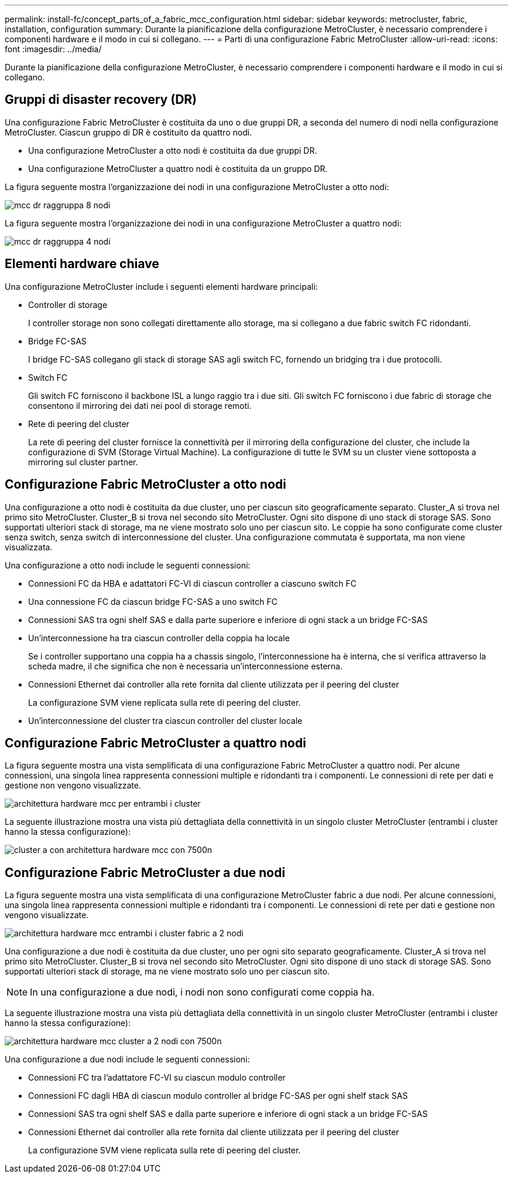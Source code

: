 ---
permalink: install-fc/concept_parts_of_a_fabric_mcc_configuration.html 
sidebar: sidebar 
keywords: metrocluster, fabric, installation, configuration 
summary: Durante la pianificazione della configurazione MetroCluster, è necessario comprendere i componenti hardware e il modo in cui si collegano. 
---
= Parti di una configurazione Fabric MetroCluster
:allow-uri-read: 
:icons: font
:imagesdir: ../media/


[role="lead"]
Durante la pianificazione della configurazione MetroCluster, è necessario comprendere i componenti hardware e il modo in cui si collegano.



== Gruppi di disaster recovery (DR)

Una configurazione Fabric MetroCluster è costituita da uno o due gruppi DR, a seconda del numero di nodi nella configurazione MetroCluster. Ciascun gruppo di DR è costituito da quattro nodi.

* Una configurazione MetroCluster a otto nodi è costituita da due gruppi DR.
* Una configurazione MetroCluster a quattro nodi è costituita da un gruppo DR.


La figura seguente mostra l'organizzazione dei nodi in una configurazione MetroCluster a otto nodi:

image::../media/mcc_dr_groups_8_node.gif[mcc dr raggruppa 8 nodi]

La figura seguente mostra l'organizzazione dei nodi in una configurazione MetroCluster a quattro nodi:

image::../media/mcc_dr_groups_4_node.gif[mcc dr raggruppa 4 nodi]



== Elementi hardware chiave

Una configurazione MetroCluster include i seguenti elementi hardware principali:

* Controller di storage
+
I controller storage non sono collegati direttamente allo storage, ma si collegano a due fabric switch FC ridondanti.

* Bridge FC-SAS
+
I bridge FC-SAS collegano gli stack di storage SAS agli switch FC, fornendo un bridging tra i due protocolli.

* Switch FC
+
Gli switch FC forniscono il backbone ISL a lungo raggio tra i due siti. Gli switch FC forniscono i due fabric di storage che consentono il mirroring dei dati nei pool di storage remoti.

* Rete di peering del cluster
+
La rete di peering del cluster fornisce la connettività per il mirroring della configurazione del cluster, che include la configurazione di SVM (Storage Virtual Machine). La configurazione di tutte le SVM su un cluster viene sottoposta a mirroring sul cluster partner.





== Configurazione Fabric MetroCluster a otto nodi

Una configurazione a otto nodi è costituita da due cluster, uno per ciascun sito geograficamente separato. Cluster_A si trova nel primo sito MetroCluster. Cluster_B si trova nel secondo sito MetroCluster. Ogni sito dispone di uno stack di storage SAS. Sono supportati ulteriori stack di storage, ma ne viene mostrato solo uno per ciascun sito. Le coppie ha sono configurate come cluster senza switch, senza switch di interconnessione del cluster. Una configurazione commutata è supportata, ma non viene visualizzata.

Una configurazione a otto nodi include le seguenti connessioni:

* Connessioni FC da HBA e adattatori FC-VI di ciascun controller a ciascuno switch FC
* Una connessione FC da ciascun bridge FC-SAS a uno switch FC
* Connessioni SAS tra ogni shelf SAS e dalla parte superiore e inferiore di ogni stack a un bridge FC-SAS
* Un'interconnessione ha tra ciascun controller della coppia ha locale
+
Se i controller supportano una coppia ha a chassis singolo, l'interconnessione ha è interna, che si verifica attraverso la scheda madre, il che significa che non è necessaria un'interconnessione esterna.

* Connessioni Ethernet dai controller alla rete fornita dal cliente utilizzata per il peering del cluster
+
La configurazione SVM viene replicata sulla rete di peering del cluster.

* Un'interconnessione del cluster tra ciascun controller del cluster locale




== Configurazione Fabric MetroCluster a quattro nodi

La figura seguente mostra una vista semplificata di una configurazione Fabric MetroCluster a quattro nodi. Per alcune connessioni, una singola linea rappresenta connessioni multiple e ridondanti tra i componenti. Le connessioni di rete per dati e gestione non vengono visualizzate.

image::../media/mcc_hardware_architecture_both_clusters.gif[architettura hardware mcc per entrambi i cluster]

La seguente illustrazione mostra una vista più dettagliata della connettività in un singolo cluster MetroCluster (entrambi i cluster hanno la stessa configurazione):

image::../media/mcc_hardware_architecture_cluster_a_with_7500n.gif[cluster a con architettura hardware mcc con 7500n]



== Configurazione Fabric MetroCluster a due nodi

La figura seguente mostra una vista semplificata di una configurazione MetroCluster fabric a due nodi. Per alcune connessioni, una singola linea rappresenta connessioni multiple e ridondanti tra i componenti. Le connessioni di rete per dati e gestione non vengono visualizzate.

image::../media/mcc_hardware_architecture_both_clusters_2_node_fabric.gif[architettura hardware mcc entrambi i cluster fabric a 2 nodi]

Una configurazione a due nodi è costituita da due cluster, uno per ogni sito separato geograficamente. Cluster_A si trova nel primo sito MetroCluster. Cluster_B si trova nel secondo sito MetroCluster. Ogni sito dispone di uno stack di storage SAS. Sono supportati ulteriori stack di storage, ma ne viene mostrato solo uno per ciascun sito.


NOTE: In una configurazione a due nodi, i nodi non sono configurati come coppia ha.

La seguente illustrazione mostra una vista più dettagliata della connettività in un singolo cluster MetroCluster (entrambi i cluster hanno la stessa configurazione):

image::../media/mcc_hardware_architecture_cluster_a_2_node_with_7500n.gif[architettura hardware mcc cluster a 2 nodi con 7500n]

Una configurazione a due nodi include le seguenti connessioni:

* Connessioni FC tra l'adattatore FC-VI su ciascun modulo controller
* Connessioni FC dagli HBA di ciascun modulo controller al bridge FC-SAS per ogni shelf stack SAS
* Connessioni SAS tra ogni shelf SAS e dalla parte superiore e inferiore di ogni stack a un bridge FC-SAS
* Connessioni Ethernet dai controller alla rete fornita dal cliente utilizzata per il peering del cluster
+
La configurazione SVM viene replicata sulla rete di peering del cluster.


